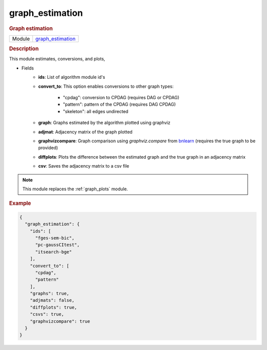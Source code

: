 

.. _graph_estimation: 

graph_estimation 
--------------------

.. rubric:: Graph estimation

.. list-table:: 

   * - Module
     - `graph_estimation <https://github.com/felixleopoldo/benchpress/tree/master/workflow/rules/evaluation/graph_estimation>`__



.. rubric:: Description

This module estimates, conversions, and plots,

* Fields
    * **ids**: List of algorithm module id's
    * **convert_to**: This option enables conversions to other graph types:        
        
        * "cpdag": conversion to CPDAG (requires DAG or CPDAG)
        * "pattern": pattern of the CPDAG (requires DAG CPDAG)
        * "skeleton": all edges undirected
    * **graph**: Graphs estimated by the algorithm plotted using graphviz
    * **adjmat**: Adjacency matrix of the graph plotted
    * **graphvizcompare**: Graph comparison using *graphviz.compare* from `bnlearn <https://www.bnlearn.com/>`_ (requires the true graph to be provided)
    * **diffplots**: Plots the difference between the estimated graph and the true graph in an adjacency matrix
    * **csv**: Saves the adjacency matrix to a csv file

.. note::

    This module replaces the :ref:`graph_plots` module.

.. rubric:: Example


.. code-block:: json


    {
      "graph_estimation": {
        "ids": [
          "fges-sem-bic",
          "pc-gaussCItest",
          "itsearch-bge"
        ],
        "convert_to": [
          "cpdag",
          "pattern"
        ],
        "graphs": true,
        "adjmats": false,
        "diffplots": true,
        "csvs": true,
        "graphvizcompare": true
      }
    }

